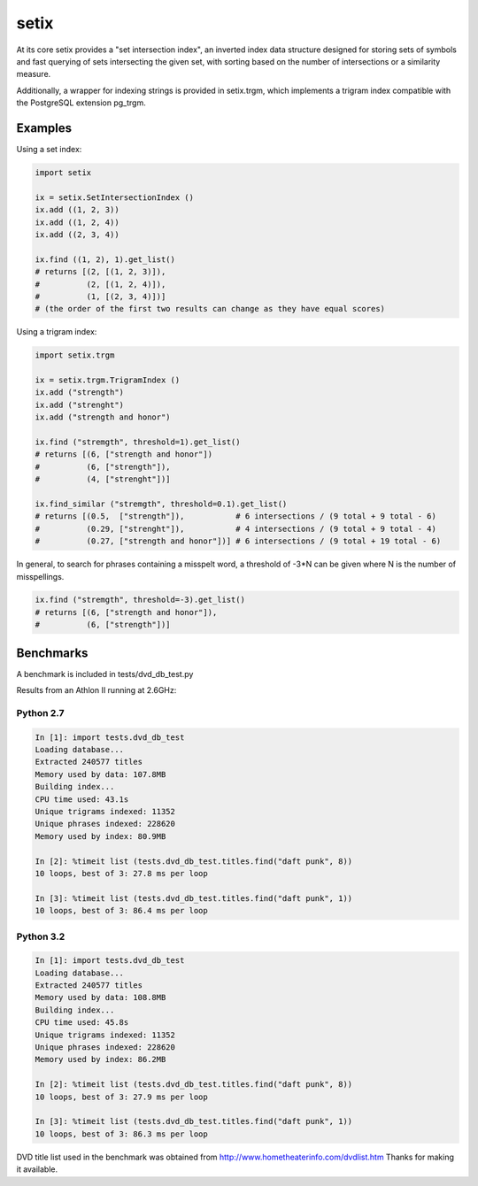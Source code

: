 =====
setix
=====

At its core setix provides a "set intersection index", an inverted index data structure designed for storing sets
of symbols and fast querying of sets intersecting the given set, with sorting based on the number of intersections
or a similarity measure.

Additionally, a wrapper for indexing strings is provided in setix.trgm, which implements a trigram index compatible
with the PostgreSQL extension pg_trgm.

Examples
========

Using a set index:

..  code-block:: python
    
    import setix
    
    ix = setix.SetIntersectionIndex ()
    ix.add ((1, 2, 3))
    ix.add ((1, 2, 4))
    ix.add ((2, 3, 4))
    
    ix.find ((1, 2), 1).get_list()
    # returns [(2, [(1, 2, 3)]),
    #          (2, [(1, 2, 4)]),
    #          (1, [(2, 3, 4)])]
    # (the order of the first two results can change as they have equal scores)

Using a trigram index:

..  code-block:: python

    import setix.trgm
    
    ix = setix.trgm.TrigramIndex ()
    ix.add ("strength")
    ix.add ("strenght")
    ix.add ("strength and honor")
    
    ix.find ("stremgth", threshold=1).get_list()
    # returns [(6, ["strength and honor"])
    #          (6, ["strength"]),
    #          (4, ["strenght"])]
    
    ix.find_similar ("stremgth", threshold=0.1).get_list()
    # returns [(0.5,  ["strength"]),           # 6 intersections / (9 total + 9 total - 6)
    #          (0.29, ["strenght"]),           # 4 intersections / (9 total + 9 total - 4)
    #          (0.27, ["strength and honor"])] # 6 intersections / (9 total + 19 total - 6)

In general, to search for phrases containing a misspelt word, a threshold of -3*N can be given where N is the number
of misspellings.

..  code-block:: python

    ix.find ("stremgth", threshold=-3).get_list()
    # returns [(6, ["strength and honor"]),
    #          (6, ["strength"])]

Benchmarks
==========

A benchmark is included in tests/dvd_db_test.py

Results from an Athlon II running at 2.6GHz:

Python 2.7
----------------------

..  code-block:: none

    In [1]: import tests.dvd_db_test
    Loading database...
    Extracted 240577 titles
    Memory used by data: 107.8MB
    Building index...
    CPU time used: 43.1s
    Unique trigrams indexed: 11352
    Unique phrases indexed: 228620
    Memory used by index: 80.9MB
    
    In [2]: %timeit list (tests.dvd_db_test.titles.find("daft punk", 8))
    10 loops, best of 3: 27.8 ms per loop
    
    In [3]: %timeit list (tests.dvd_db_test.titles.find("daft punk", 1))
    10 loops, best of 3: 86.4 ms per loop

Python 3.2
----------------------

..  code-block:: none

    In [1]: import tests.dvd_db_test
    Loading database...
    Extracted 240577 titles
    Memory used by data: 108.8MB
    Building index...
    CPU time used: 45.8s
    Unique trigrams indexed: 11352
    Unique phrases indexed: 228620
    Memory used by index: 86.2MB
    
    In [2]: %timeit list (tests.dvd_db_test.titles.find("daft punk", 8))
    10 loops, best of 3: 27.9 ms per loop
   
    In [3]: %timeit list (tests.dvd_db_test.titles.find("daft punk", 1))
    10 loops, best of 3: 86.3 ms per loop

DVD title list used in the benchmark was obtained from http://www.hometheaterinfo.com/dvdlist.htm
Thanks for making it available.
